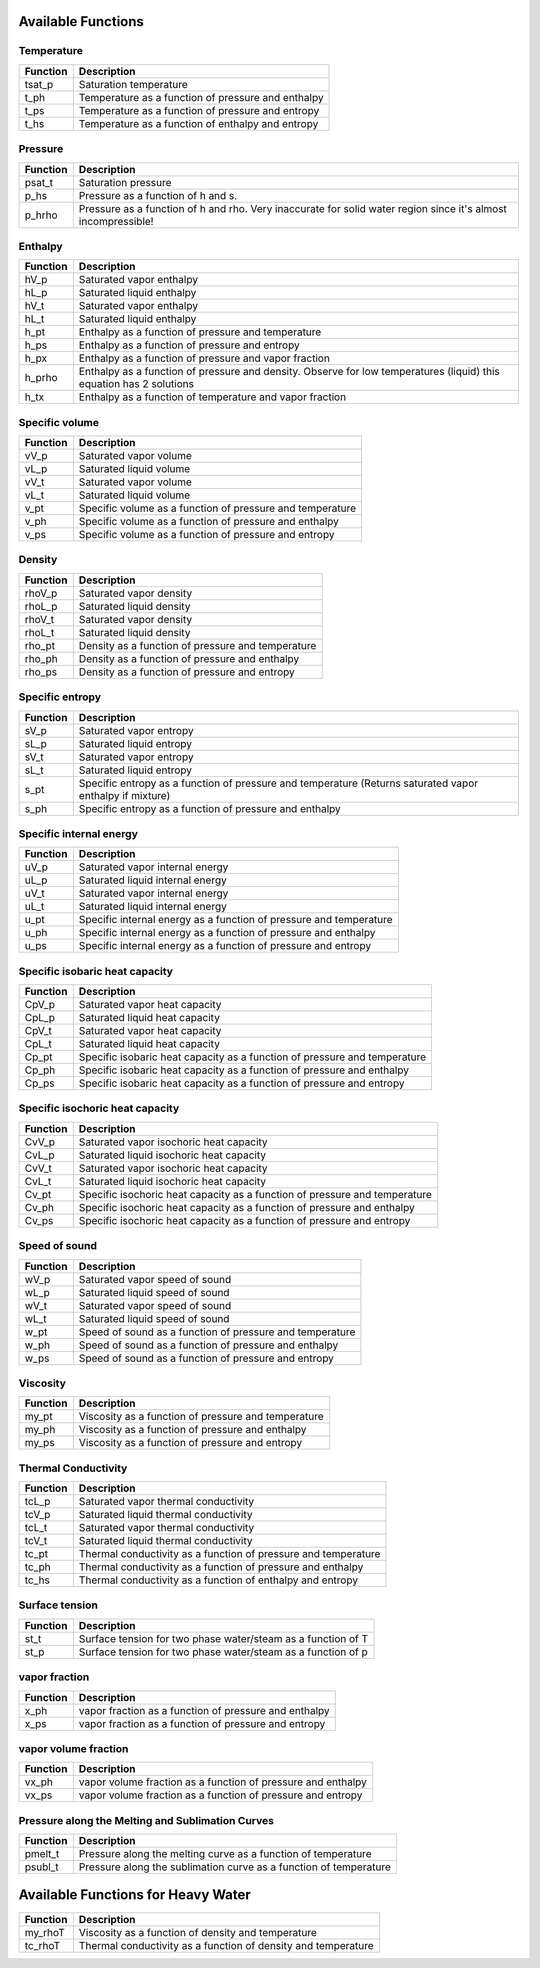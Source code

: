 Available Functions
###################

Temperature
+++++++++++
========   =================================================
Function   Description
========   =================================================
tsat_p     Saturation temperature
t_ph       Temperature as a function of pressure and enthalpy
t_ps       Temperature as a function of pressure and entropy
t_hs       Temperature as a function of enthalpy and entropy
========   =================================================

Pressure
++++++++
========   =================================================
Function   Description
========   =================================================
psat_t     Saturation pressure
p_hs       Pressure as a function of h and s.
p_hrho     Pressure as a function of h and rho. Very inaccurate for solid water region since it's almost incompressible!
========   =================================================

Enthalpy
++++++++
========   =================================================
Function   Description
========   =================================================
hV_p       Saturated vapor enthalpy
hL_p       Saturated liquid enthalpy
hV_t       Saturated vapor enthalpy
hL_t       Saturated liquid enthalpy
h_pt       Enthalpy as a function of pressure and temperature
h_ps       Enthalpy as a function of pressure and entropy
h_px       Enthalpy as a function of pressure and vapor fraction
h_prho     Enthalpy as a function of pressure and density. Observe for low temperatures (liquid) this equation has 2 solutions
h_tx       Enthalpy as a function of temperature and vapor fraction
========   =================================================

Specific volume
+++++++++++++++
========   =================================================
Function   Description
========   =================================================
vV_p       Saturated vapor volume
vL_p       Saturated liquid volume
vV_t       Saturated vapor volume
vL_t       Saturated liquid volume
v_pt       Specific volume as a function of pressure and temperature
v_ph       Specific volume as a function of pressure and enthalpy
v_ps       Specific volume as a function of pressure and entropy
========   =================================================

Density
+++++++
========   =================================================
Function   Description
========   =================================================
rhoV_p     Saturated vapor density
rhoL_p     Saturated liquid density
rhoV_t     Saturated vapor density
rhoL_t     Saturated liquid density
rho_pt     Density as a function of pressure and temperature
rho_ph     Density as a function of pressure and enthalpy
rho_ps     Density as a function of pressure and entropy
========   =================================================

Specific entropy
++++++++++++++++
========   =================================================
Function   Description
========   =================================================
sV_p       Saturated vapor entropy
sL_p       Saturated liquid entropy
sV_t       Saturated vapor entropy
sL_t       Saturated liquid entropy
s_pt       Specific entropy as a function of pressure and temperature (Returns saturated vapor enthalpy if mixture)
s_ph       Specific entropy as a function of pressure and enthalpy
========   =================================================

Specific internal energy
++++++++++++++++++++++++
========   =================================================
Function   Description
========   =================================================
uV_p       Saturated vapor internal energy
uL_p       Saturated liquid internal energy
uV_t       Saturated vapor internal energy
uL_t       Saturated liquid internal energy
u_pt       Specific internal energy as a function of pressure and temperature
u_ph       Specific internal energy as a function of pressure and enthalpy
u_ps       Specific internal energy as a function of pressure and entropy
========   =================================================

Specific isobaric heat capacity
+++++++++++++++++++++++++++++++
========   =================================================
Function   Description
========   =================================================
CpV_p      Saturated vapor heat capacity
CpL_p      Saturated liquid heat capacity
CpV_t      Saturated vapor heat capacity
CpL_t      Saturated liquid heat capacity
Cp_pt      Specific isobaric heat capacity as a function of pressure and temperature
Cp_ph      Specific isobaric heat capacity as a function of pressure and enthalpy
Cp_ps      Specific isobaric heat capacity as a function of pressure and entropy
========   =================================================

Specific isochoric heat capacity
++++++++++++++++++++++++++++++++
========   =================================================
Function   Description
========   =================================================
CvV_p      Saturated vapor isochoric heat capacity
CvL_p      Saturated liquid isochoric heat capacity
CvV_t      Saturated vapor isochoric heat capacity
CvL_t      Saturated liquid isochoric heat capacity
Cv_pt      Specific isochoric heat capacity as a function of pressure and temperature
Cv_ph      Specific isochoric heat capacity as a function of pressure and enthalpy
Cv_ps      Specific isochoric heat capacity as a function of pressure and entropy
========   =================================================

Speed of sound
++++++++++++++
========   =================================================
Function   Description
========   =================================================
wV_p       Saturated vapor speed of sound
wL_p       Saturated liquid speed of sound
wV_t       Saturated vapor speed of sound
wL_t       Saturated liquid speed of sound
w_pt       Speed of sound as a function of pressure and temperature
w_ph       Speed of sound as a function of pressure and enthalpy
w_ps       Speed of sound as a function of pressure and entropy
========   =================================================

Viscosity
+++++++++
========   =================================================
Function   Description
========   =================================================
my_pt      Viscosity as a function of pressure and temperature
my_ph      Viscosity as a function of pressure and enthalpy
my_ps      Viscosity as a function of pressure and entropy
========   =================================================

Thermal Conductivity
++++++++++++++++++++
========   =================================================
Function   Description
========   =================================================
tcL_p      Saturated vapor thermal conductivity
tcV_p      Saturated liquid thermal conductivity
tcL_t      Saturated vapor thermal conductivity
tcV_t      Saturated liquid thermal conductivity
tc_pt      Thermal conductivity as a function of pressure and temperature
tc_ph      Thermal conductivity as a function of pressure and enthalpy
tc_hs      Thermal conductivity as a function of enthalpy and entropy
========   =================================================

Surface tension
+++++++++++++++
========   =================================================
Function   Description
========   =================================================
st_t       Surface tension for two phase water/steam as a function of T
st_p       Surface tension for two phase water/steam as a function of p
========   =================================================

vapor fraction
++++++++++++++
========   =================================================
Function   Description
========   =================================================
x_ph       vapor fraction as a function of pressure and enthalpy
x_ps       vapor fraction as a function of pressure and entropy
========   =================================================

vapor volume fraction
+++++++++++++++++++++
========   =================================================
Function   Description
========   =================================================
vx_ph      vapor volume fraction as a function of pressure and enthalpy
vx_ps      vapor volume fraction as a function of pressure and entropy
========   =================================================

Pressure along the Melting and Sublimation Curves
+++++++++++++++++++++++++++++++++++++++++++++++++
========   =================================================
Function   Description
========   =================================================
pmelt_t    Pressure along the melting curve as a function of temperature
psubl_t    Pressure along the sublimation curve as a function of temperature
========   =================================================


Available Functions for Heavy Water
###################################

========   =================================================
Function   Description
========   =================================================
my_rhoT    Viscosity as a function of density and temperature
tc_rhoT    Thermal conductivity as a function of density and temperature
========   =================================================
